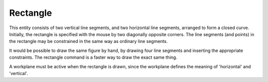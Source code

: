 Rectangle
##########

This entity consists of two vertical line segments, and two horizontal
line segments, arranged to form a closed curve. Initially, the
rectangle is specified with the mouse by two diagonally opposite
corners. The line segments (and points) in the rectangle may be
constrained in the same way as ordinary line segments.

It would be possible to draw the same figure by hand, by drawing four
line segments and inserting the appropriate constraints. The rectangle
command is a faster way to draw the exact same thing.

A workplane must be active when the rectangle is drawn, since the
workplane defines the meaning of 'horizontal' and 'vertical'.
